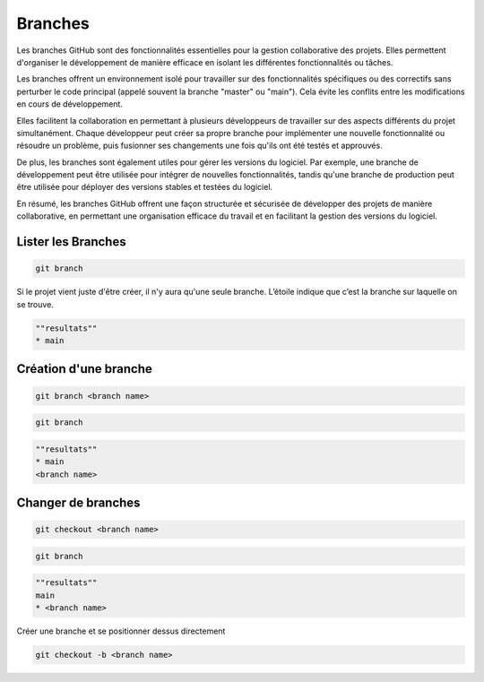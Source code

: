 .. _branch :

========
Branches
========

Les branches GitHub sont des fonctionnalités essentielles pour la gestion collaborative des projets. 
Elles permettent d'organiser le développement de manière efficace en isolant les différentes fonctionnalités 
ou tâches.

Les branches offrent un environnement isolé pour travailler sur des fonctionnalités spécifiques ou des correctifs 
sans perturber le code principal (appelé souvent la branche "master" ou "main"). Cela évite les conflits entre les 
modifications en cours de développement.

Elles facilitent la collaboration en permettant à plusieurs développeurs de travailler sur des aspects différents 
du projet simultanément. Chaque développeur peut créer sa propre branche pour implémenter une nouvelle 
fonctionnalité ou résoudre un problème, puis fusionner ses changements une fois qu'ils ont été testés et approuvés.

De plus, les branches sont également utiles pour gérer les versions du logiciel. 
Par exemple, une branche de développement peut être utilisée pour intégrer de nouvelles fonctionnalités, tandis 
qu'une branche de production peut être utilisée pour déployer des versions stables et testées du logiciel.

En résumé, les branches GitHub offrent une façon structurée et sécurisée de développer des projets de manière 
collaborative, en permettant une organisation efficace du travail et en facilitant la gestion des versions du 
logiciel.


Lister les Branches
-------------------

.. code-block:: console

    git branch


Si le projet vient juste d'être créer, il n'y aura qu'une seule branche. L’étoile indique que c’est la branche 
sur laquelle on se trouve.

.. code-block:: console

    ""resultats""
    * main


Création d'une branche
----------------------

.. code-block:: console

    git branch <branch name>

.. code-block:: console

    git branch

.. code-block:: console

    ""resultats""
    * main
    <branch name>


Changer de branches
-------------------

.. code-block:: console

    git checkout <branch name>

.. code-block:: console

    git branch

.. code-block:: console

    ""resultats""
    main
    * <branch name>

Créer une branche et se positionner dessus directement

.. code-block:: console
    
    git checkout -b <branch name>